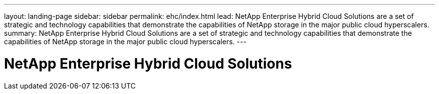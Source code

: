 ---
layout: landing-page
sidebar: sidebar
permalink: ehc/index.html
lead: NetApp Enterprise Hybrid Cloud Solutions are a set of strategic and technology capabilities that demonstrate the capabilities of NetApp storage in the major public cloud hyperscalers.
summary: NetApp Enterprise Hybrid Cloud Solutions are a set of strategic and technology capabilities that demonstrate the capabilities of NetApp storage in the major public cloud hyperscalers.
---

= NetApp Enterprise Hybrid Cloud Solutions
:hardbreaks:
:nofooter:
:icons: font
:linkattrs:
:imagesdir: ./media/
